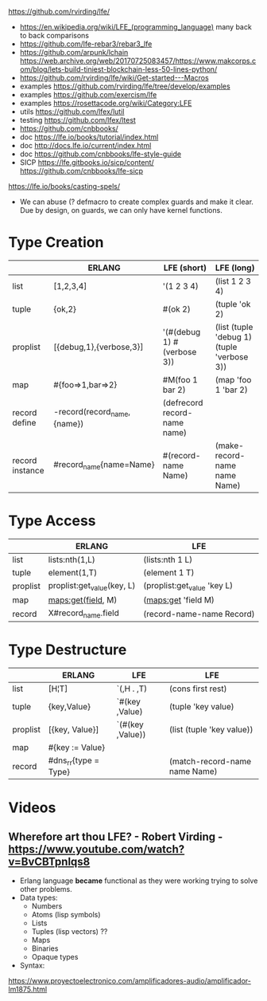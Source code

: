 https://github.com/rvirding/lfe/
- https://en.wikipedia.org/wiki/LFE_(programming_language)
  many back to back comparisons
- https://github.com/lfe-rebar3/rebar3_lfe
- https://github.com/arpunk/lchain
  https://web.archive.org/web/20170725083457/https://www.makcorps.com/blog/lets-build-tiniest-blockchain-less-50-lines-python/
- https://github.com/rvirding/lfe/wiki/Get-started---Macros
- examples https://github.com/rvirding/lfe/tree/develop/examples
- examples https://github.com/exercism/lfe
- examples https://rosettacode.org/wiki/Category:LFE
- utils https://github.com/lfex/lutil
- testing https://github.com/lfex/ltest
- https://github.com/cnbbooks/
- doc https://lfe.io/books/tutorial/index.html
- doc http://docs.lfe.io/current/index.html
- doc https://github.com/cnbbooks/lfe-style-guide
- SICP https://lfe.gitbooks.io/sicp/content/
  https://github.com/cnbbooks/lfe-sicp
https://lfe.io/books/casting-spels/
- We can abuse (? defmacro to create complex guards and make it clear.
  Due by design, on guards, we can only have kernel functions.
* Type Creation
|                 | ERLANG                      | LFE (short)                  | LFE (long)                                 |
|-----------------+-----------------------------+------------------------------+--------------------------------------------|
| list            | [1,2,3,4]                   | '(1 2 3 4)                   | (list 1 2 3 4)                             |
| tuple           | {ok,2}                      | #(ok 2)                      | (tuple 'ok 2)                              |
| proplist        | [{debug,1},{verbose,3}]     | '(#(debug 1) #(verbose 3))   | (list (tuple 'debug 1) (tuple 'verbose 3)) |
| map             | #{foo=>1,bar=>2}            | #M(foo 1 bar 2)              | (map 'foo 1 'bar 2)                        |
| record define   | -record(record_name,{name}) | (defrecord record-name name) |                                            |
| record instance | #record_name{name=Name}     | #(record-name Name)          | (make-record-name name Name)               |
* Type Access
|          | ERLANG                     | LFE                         |
|----------+----------------------------+-----------------------------|
| list     | lists:nth(1,L)             | (lists:nth 1 L)             |
| tuple    | element(1,T)               | (element 1 T)               |
| proplist | proplist:get_value(key, L) | (proplist:get_value 'key L) |
| map      | maps:get(field, M)         | (maps:get 'field M)         |
| record   | X#record_name.field        | (record-name-name Record)   |
* Type Destructure
|          | ERLANG               | LFE              | LFE                           |
|----------+----------------------+------------------+-------------------------------|
| list     | [H¦T]                | `(,H . ,T)       | (cons first rest)             |
| tuple    | {key,Value}          | `#(key ,Value)   | (tuple 'key value)            |
| proplist | [{key, Value}]       | `(#(key ,Value)) | (list (tuple 'key value))     |
| map      | #{key := Value}      |                  |                               |
| record   | #dns_rr{type = Type} |                  | (match-record-name name Name) |

* Videos
** Wherefore art thou LFE? - Robert Virding - https://www.youtube.com/watch?v=BvCBTpnlqs8
- Erlang language *became* functional as they were working trying to solve other problems.
- Data types:
  - Numbers
  - Atoms (lisp symbols)
  - Lists
  - Tuples (lisp vectors) ??
  - Maps
  - Binaries
  - Opaque types
- Syntax:
[[./lfe.png]]

https://www.proyectoelectronico.com/amplificadores-audio/amplificador-lm1875.html

